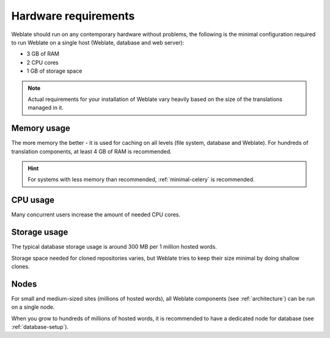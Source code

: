 Hardware requirements
---------------------

Weblate should run on any contemporary hardware without problems, the following is
the minimal configuration required to run Weblate on a single host (Weblate, database
and web server):

* 3 GB of RAM
* 2 CPU cores
* 1 GB of storage space

.. note::

    Actual requirements for your installation of Weblate vary heavily based on the size of
    the translations managed in it.

Memory usage
++++++++++++

The more memory the better - it is used for caching on all
levels (file system, database and Weblate).
For hundreds of translation components, at least 4 GB of RAM is
recommended.

.. hint::

   For systems with less memory than recommended, :ref:`minimal-celery` is recommended.

CPU usage
+++++++++

Many concurrent users increase the amount of needed CPU cores.

Storage usage
+++++++++++++

The typical database storage usage is around 300 MB per 1 million hosted words.

Storage space needed for cloned repositories varies, but Weblate tries to keep
their size minimal by doing shallow clones.

Nodes
+++++

For small and medium-sized sites (millions of hosted words), all Weblate components (see
:ref:`architecture`) can be run on a single node.

When you grow to hundreds of millions of hosted words, it is recommended to
have a dedicated node for database (see :ref:`database-setup`).
